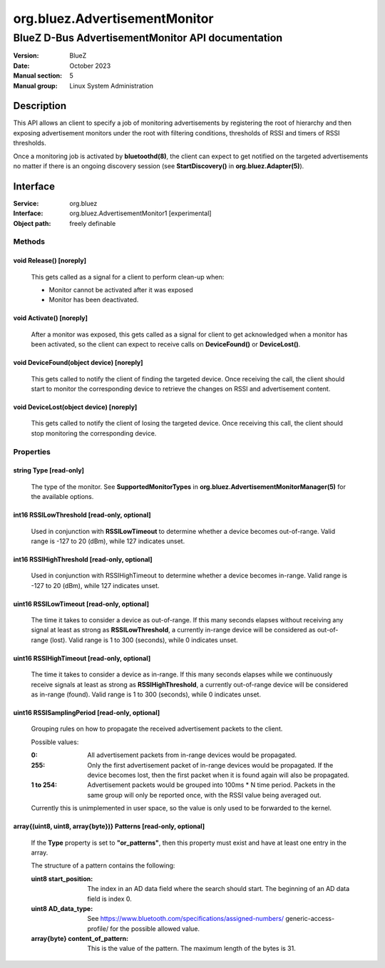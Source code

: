 ==============================
org.bluez.AdvertisementMonitor
==============================

--------------------------------------------------
BlueZ D-Bus AdvertisementMonitor API documentation
--------------------------------------------------

:Version: BlueZ
:Date: October 2023
:Manual section: 5
:Manual group: Linux System Administration

Description
===========

This API allows an client to specify a job of monitoring advertisements by
registering the root of hierarchy and then exposing advertisement monitors
under the root with filtering conditions, thresholds of RSSI and timers
of RSSI thresholds.

Once a monitoring job is activated by **bluetoothd(8)**, the client can expect
to get notified on the targeted advertisements no matter if there is an ongoing
discovery session (see **StartDiscovery()** in **org.bluez.Adapter(5)**).

Interface
=========

:Service:	org.bluez
:Interface:	org.bluez.AdvertisementMonitor1 [experimental]
:Object path:	freely definable

Methods
-------

void Release() [noreply]
````````````````````````

	This gets called as a signal for a client to perform clean-up when:

	- Monitor cannot be activated after it was exposed
	- Monitor has been deactivated.

void Activate() [noreply]
`````````````````````````

	After a monitor was exposed, this gets called as a signal for client to
	get acknowledged when a monitor has been activated, so the client can
	expect to receive calls on **DeviceFound()** or **DeviceLost()**.

void DeviceFound(object device) [noreply]
`````````````````````````````````````````

	This gets called to notify the client of finding the targeted device.
	Once receiving the call, the client should start to monitor the
	corresponding device to retrieve the changes on RSSI and advertisement
	content.

void DeviceLost(object device) [noreply]
````````````````````````````````````````

	This gets called to notify the client of losing the targeted device.
	Once receiving this call, the client should stop monitoring the
	corresponding device.

Properties
----------

string Type [read-only]
```````````````````````

	The type of the monitor. See **SupportedMonitorTypes** in
	**org.bluez.AdvertisementMonitorManager(5)** for the available options.

int16 RSSILowThreshold [read-only, optional]
````````````````````````````````````````````

	Used in conjunction with **RSSILowTimeout** to determine whether a
	device becomes out-of-range. Valid range is -127 to 20 (dBm), while 127
	indicates unset.

int16 RSSIHighThreshold [read-only, optional]
`````````````````````````````````````````````

	Used in conjunction with RSSIHighTimeout to determine whether a device
	becomes in-range. Valid range is -127 to 20 (dBm), while 127 indicates
	unset.

uint16 RSSILowTimeout [read-only, optional]
```````````````````````````````````````````

	The time it takes to consider a device as out-of-range. If this many
	seconds elapses without receiving any signal at least as strong as
	**RSSILowThreshold**, a currently in-range device will be considered as
	out-of-range (lost). Valid range is 1 to 300 (seconds), while 0
	indicates unset.

uint16 RSSIHighTimeout [read-only, optional]
````````````````````````````````````````````

	The time it takes to consider a device as in-range. If this many
	seconds elapses while we continuously receive signals at least as strong
	as **RSSIHighThreshold**, a currently out-of-range device will be
	considered as in-range (found). Valid range is 1 to 300 (seconds),
	while 0 indicates unset.

uint16 RSSISamplingPeriod [read-only, optional]
```````````````````````````````````````````````

	Grouping rules on how to propagate the received advertisement packets
	to the client.

	Possible values:

	:0:
		All advertisement packets from in-range devices would be
		propagated.

	:255:
		Only the first advertisement packet of in-range devices would
		be propagated. If the device becomes lost, then the first
		packet when it is found again will also be propagated.

	:1 to 254:
		Advertisement packets would be grouped into 100ms * N time
		period. Packets in the same group will only be reported once,
		with the RSSI value being averaged out.

	Currently this is unimplemented in user space, so the value is only
	used to be forwarded to the kernel.

array{(uint8, uint8, array{byte})} Patterns [read-only, optional]
`````````````````````````````````````````````````````````````````

	If the **Type** property is set to **"or_patterns"**, then this
	property must exist and have at least one entry in the array.

	The structure of a pattern contains the following:

	:uint8 start_position:

		The index in an AD data field where the search should start. The
		beginning of an AD data field is index 0.

	:uint8 AD_data_type:

		See https://www.bluetooth.com/specifications/assigned-numbers/
		generic-access-profile/ for the possible allowed value.

	:array{byte} content_of_pattern:

		This is the value of the pattern. The maximum length of the
		bytes is 31.
